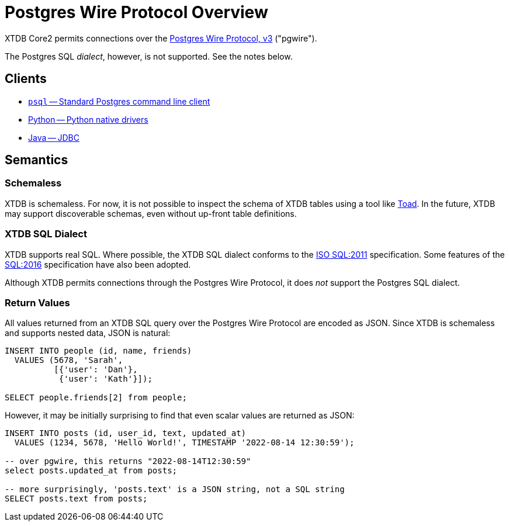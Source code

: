 = Postgres Wire Protocol Overview

XTDB Core2 permits connections over the
https://www.postgresql.org/docs/14/protocol.html[Postgres Wire Protocol, v3] ("pgwire").

The Postgres SQL _dialect_, however, is not supported. See the notes below.

== Clients

* xref:pg-psql.adoc[`psql` -- Standard Postgres command line client]
* xref:pg-python.adoc[Python -- Python native drivers]
* xref:pg-java.adoc[Java -- JDBC]

== Semantics

=== Schemaless

XTDB is schemaless.
For now, it is not possible to inspect the schema of XTDB tables using a tool like https://www.quest.com/toad/[Toad].
In the future, XTDB may support discoverable schemas, even without up-front table definitions.

=== XTDB SQL Dialect

XTDB supports real SQL.
Where possible, the XTDB SQL dialect conforms to the
https://www.iso.org/standard/53681.html[ISO SQL:2011] specification.
Some features of the https://www.iso.org/standard/63555.html[SQL:2016] specification have also been adopted.

Although XTDB permits connections through the Postgres Wire Protocol,
it does _not_ support the Postgres SQL dialect.

=== Return Values

All values returned from an XTDB SQL query over the Postgres Wire Protocol are encoded as JSON.
Since XTDB is schemaless and supports nested data, JSON is natural:

[source,sql]
----
INSERT INTO people (id, name, friends)
  VALUES (5678, 'Sarah',
          [{'user': 'Dan'},
           {'user': 'Kath'}]);

SELECT people.friends[2] from people;
----

However, it may be initially surprising to find that even scalar values are returned as JSON:

[source,sql]
----
INSERT INTO posts (id, user_id, text, updated_at)
  VALUES (1234, 5678, 'Hello World!', TIMESTAMP '2022-08-14 12:30:59');

-- over pgwire, this returns "2022-08-14T12:30:59"
select posts.updated_at from posts;

-- more surprisingly, 'posts.text' is a JSON string, not a SQL string
SELECT posts.text from posts;
----
